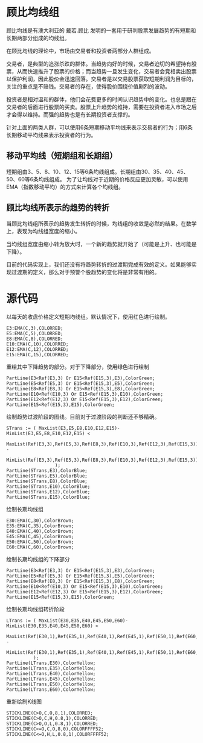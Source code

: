 * 顾比均线组

  顾比均线是有澳大利亚的 戴若.顾比 发明的一套用于研判股票发展趋势的有短期和长期两部分组成的均线组。

  在顾比均线的理论中，市场由交易者和投资者两部分人群组成。

  交易者，是典型的追涨杀跌的群体。当趋势向好的时候，交易者迫切的希望持有股票，从而快速推升了股票的价格；而当趋势一旦发生变化，交易者会竞相卖出股票以保护利润，因此股价会迅速回落。交易者是以交易股票获取短期利润为目标的，关注的重点是不赔钱。交易者的存在，使得股价围绕价值剧烈的波动。

  投资者是相对温和的群体，他们会花费更多的时间认识趋势中的变化。也总是跟在交易者的后面进行股票的买卖。股票上升趋势的维持，需要在投资者进入市场之后才会得以维持。而强的趋势也是有长期投资者支撑的。

  针对上面的两类人群，可以使用6条短期移动平均线来表示交易者的行为；用6条长期移动平均线来表示投资者的行为。

** 移动平均线（短期组和长期组）

   短期组由3、5、8、10、12、15等6条均线组成。长期组由30、35、40、45、50、60等6条均线组成。
   为了让均线对于近期的价格反应更加灵敏，可以使用EMA（指数移动平均）的方式来计算各个均线组。

** 顾比均线所表示的趋势的转折

   当顾比均线组所表示的趋势发生转折的时候，均线组的收敛是必然的结果。在数学上，表现为均线组宽度的缩小。

   当均线组宽度由缩小转为放大时，一个新的趋势就开始了（可能是上升、也可能是下降）。

   目前的代码实现上，我们还没有将趋势转折的过渡期完成有效的定义。如果能够实现过渡期的定义，那么对于预警个股趋势的变化将是非常有用的。

* 源代码

  以每天的收盘价格定义短期均线组。默认情况下，使用红色进行绘制。

  #+BEGIN_SRC text :tangle yes
    E3:EMA(C,3),COLORRED;
    E5:EMA(C,5),COLORRED;
    E8:EMA(C,8),COLORRED;
    E10:EMA(C,10),COLORRED;
    E12:EMA(C,12),COLORRED;
    E15:EMA(C,15),COLORRED;
  #+END_SRC

  重绘其中下降趋势的部分。对于下降部分，使用绿色进行绘制

  #+BEGIN_SRC text :tangle yes
    PartLine(E3<Ref(E3,3) Or E15<Ref(E15,3),E3),ColorGreen;
    PartLine(E5<Ref(E5,3) Or E15<Ref(E15,3),E5),ColorGreen;
    PartLine(E8<Ref(E8,3) Or E15<Ref(E15,3),E8),ColorGreen;
    PartLine(E10<Ref(E10,3) Or E15<Ref(E15,3),E10),ColorGreen;
    PartLine(E12<Ref(E12,3) Or E15<Ref(E15,3),E12),ColorGreen;
    PartLine(E15<Ref(E15,3),E15),ColorGreen;      
  #+END_SRC

  绘制趋势过渡阶段的图线。目前对于过渡阶段的判断还不够精确。

  #+BEGIN_SRC text :tangle yes
    STrans := ( MaxList(E3,E5,E8,E10,E12,E15)-MinList(E3,E5,E8,E10,E12,E15) < 
                MaxList(Ref(E3,3),Ref(E5,3),Ref(E8,3),Ref(E10,3),Ref(E12,3),Ref(E15,3)) - 
                        MinList(Ref(E3,3),Ref(E5,3),Ref(E8,3),Ref(E10,3),Ref(E12,3),Ref(E15,3))                     
                      );
    PartLine(STrans,E3),ColorBlue;
    PartLine(STrans,E5),ColorBlue;
    PartLine(STrans,E8),ColorBlue;
    PartLine(STrans,E10),ColorBlue;
    PartLine(STrans,E12),ColorBlue;
    PartLine(STrans,E15),ColorBlue;
  #+END_SRC

  绘制长期均线组
  #+BEGIN_SRC text :tangle yes
    E30:EMA(C,30),ColorBrown;
    E35:EMA(C,35),ColorBrown;
    E40:EMA(C,40),ColorBrown;
    E45:EMA(C,45),ColorBrown;
    E50:EMA(C,50),ColorBrown;
    E60:EMA(C,60),ColorBrown;
  #+END_SRC

  绘制长期均线组的下降部分
  #+BEGIN_SRC text :tangle yes
    PartLine(E3<Ref(E3,3) Or E15<Ref(E15,3),E3),ColorGreen;
    PartLine(E5<Ref(E5,3) Or E15<Ref(E15,3),E5),ColorGreen;
    PartLine(E8<Ref(E8,3) Or E15<Ref(E15,3),E8),ColorGreen;
    PartLine(E10<Ref(E10,3) Or E15<Ref(E15,3),E10),ColorGreen;
    PartLine(E12<Ref(E12,3) Or E15<Ref(E15,3),E12),ColorGreen;
    PartLine(E15<Ref(E15,3),E15),ColorGreen;
  #+END_SRC

  绘制长期均线组转折阶段
  #+BEGIN_SRC text :tangle yes
    LTrans := ( MaxList(E30,E35,E40,E45,E50,E60)-MinList(E30,E35,E40,E45,E50,E60) < 
                MaxList(Ref(E30,1),Ref(E35,1),Ref(E40,1),Ref(E45,1),Ref(E50,1),Ref(E60,1)) - 
                MinList(Ref(E30,1),Ref(E35,1),Ref(E40,1),Ref(E45,1),Ref(E50,1),Ref(E60,1))
              );
    PartLine(LTrans,E30),ColorYellow;
    PartLine(LTrans,E35),ColorYellow;
    PartLine(LTrans,E40),ColorYellow;
    PartLine(LTrans,E45),ColorYellow;
    PartLine(LTrans,E50),ColorYellow;
    PartLine(LTrans,E60),ColorYellow;          
  #+END_SRC
  
  重新绘制K线图
  #+BEGIN_SRC text :tangle yes
    STICKLINE(C>O,C,O,8,1),COLORRED;
    STICKLINE(C>O,C,H,0.8,1),COLORRED;
    STICKLINE(C>O,O,L,0.8,1),COLORRED;
    STICKLINE(C<=O,C,O,8,0),COLORFFFF52;
    STICKLINE(C<=O,H,L,0.8,1),COLORFFFF52;
  #+END_SRC
